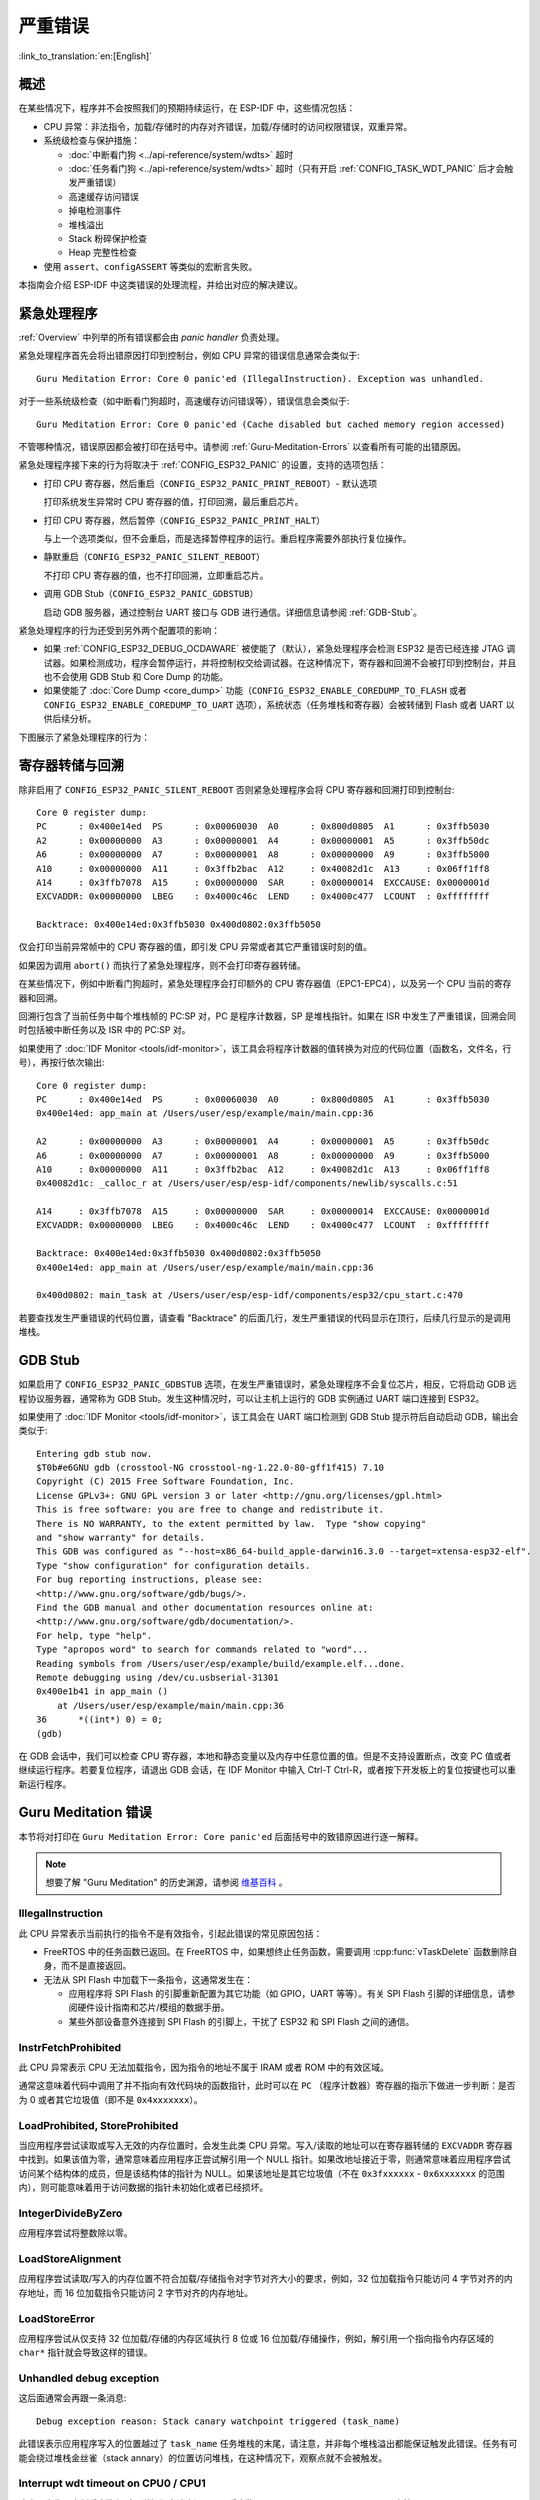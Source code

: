 严重错误
========
:link_to_translation:`en:[English]`

.. _Overview:

概述
----

在某些情况下，程序并不会按照我们的预期持续运行，在 ESP-IDF 中，这些情况包括：

- CPU 异常：非法指令，加载/存储时的内存对齐错误，加载/存储时的访问权限错误，双重异常。
- 系统级检查与保护措施：

  - :doc:`中断看门狗 <../api-reference/system/wdts>` 超时
  - :doc:`任务看门狗 <../api-reference/system/wdts>` 超时（只有开启 :ref:`CONFIG_TASK_WDT_PANIC` 后才会触发严重错误）
  - 高速缓存访问错误
  - 掉电检测事件
  - 堆栈溢出
  - Stack 粉碎保护检查
  - Heap 完整性检查

- 使用 ``assert``、``configASSERT`` 等类似的宏断言失败。

本指南会介绍 ESP-IDF 中这类错误的处理流程，并给出对应的解决建议。

紧急处理程序
------------

:ref:`Overview` 中列举的所有错误都会由 *panic handler* 负责处理。

紧急处理程序首先会将出错原因打印到控制台，例如 CPU 异常的错误信息通常会类似于::

    Guru Meditation Error: Core 0 panic'ed (IllegalInstruction). Exception was unhandled.

对于一些系统级检查（如中断看门狗超时，高速缓存访问错误等），错误信息会类似于::

    Guru Meditation Error: Core 0 panic'ed (Cache disabled but cached memory region accessed)

不管哪种情况，错误原因都会被打印在括号中。请参阅 :ref:`Guru-Meditation-Errors` 以查看所有可能的出错原因。

紧急处理程序接下来的行为将取决于 :ref:`CONFIG_ESP32_PANIC` 的设置，支持的选项包括：

- 打印 CPU 寄存器，然后重启（``CONFIG_ESP32_PANIC_PRINT_REBOOT``）- 默认选项

  打印系统发生异常时 CPU 寄存器的值，打印回溯，最后重启芯片。

- 打印 CPU 寄存器，然后暂停（``CONFIG_ESP32_PANIC_PRINT_HALT``）

  与上一个选项类似，但不会重启，而是选择暂停程序的运行。重启程序需要外部执行复位操作。

- 静默重启（``CONFIG_ESP32_PANIC_SILENT_REBOOT``）

  不打印 CPU 寄存器的值，也不打印回溯，立即重启芯片。

- 调用 GDB Stub（``CONFIG_ESP32_PANIC_GDBSTUB``）

  启动 GDB 服务器，通过控制台 UART 接口与 GDB 进行通信。详细信息请参阅 :ref:`GDB-Stub`。

紧急处理程序的行为还受到另外两个配置项的影响：

- 如果 :ref:`CONFIG_ESP32_DEBUG_OCDAWARE` 被使能了（默认），紧急处理程序会检测 ESP32 是否已经连接 JTAG 调试器。如果检测成功，程序会暂停运行，并将控制权交给调试器。在这种情况下，寄存器和回溯不会被打印到控制台，并且也不会使用 GDB Stub 和 Core Dump 的功能。

- 如果使能了 :doc:`Core Dump <core_dump>` 功能（``CONFIG_ESP32_ENABLE_COREDUMP_TO_FLASH`` 或者 ``CONFIG_ESP32_ENABLE_COREDUMP_TO_UART`` 选项），系统状态（任务堆栈和寄存器）会被转储到 Flash 或者 UART 以供后续分析。

下图展示了紧急处理程序的行为：

.. blockdiag::
    :caption: 紧急处理程序流程图
    :align: center
    
    blockdiag panic-handler {
        orientation = portrait;
        edge_layout = flowchart;
        default_group_color = white;

        cpu_exception [label = "CPU 异常", shape=roundedbox];
        sys_check [label = "Cache 错误,\nInterrupt WDT,\nabort()", shape=roundedbox];
        check_ocd [label = "JTAG 调试器\n已连接?", shape=diamond, width=160, height=80];
        print_error_cause [label = "打印出错原因"];
        use_jtag [label = "发送信号给 JTAG 调试器", shape=roundedbox];
        dump_registers [label = "Print registers\nand backtrace"];
        check_coredump [label = "使能 Core dump?", shape=flowchart.condition];
        do_coredump [label = "Core dump 到 UART 或者 Flash"];
        check_gdbstub [label = "使能 GDB Stub?", shape=flowchart.condition];
        do_gdbstub [label = "启动 GDB Stub", shape=roundedbox];
        halt [label = "暂停", shape=roundedbox];
        reboot [label = "重启", shape=roundedbox];
        check_halt [label = "暂停?", shape=flowchart.condition];

        group {cpu_exception, sys_check};

        cpu_exception -> print_error_cause;
        sys_check -> print_error_cause;
        print_error_cause -> check_ocd;
        check_ocd -> use_jtag [label = "Yes"];
        check_ocd -> dump_registers [label = "No"];
        dump_registers -> check_coredump
        check_coredump -> do_coredump [label = "Yes"];
        do_coredump -> check_gdbstub;
        check_coredump -> check_gdbstub [label = "No"];
        check_gdbstub -> check_halt [label = "No"];
        check_gdbstub -> do_gdbstub [label = "Yes"];
        check_halt -> halt [label = "Yes"];
        check_halt -> reboot [label = "No"];
    }

寄存器转储与回溯
----------------

除非启用了 ``CONFIG_ESP32_PANIC_SILENT_REBOOT`` 否则紧急处理程序会将 CPU 寄存器和回溯打印到控制台::

    Core 0 register dump:
    PC      : 0x400e14ed  PS      : 0x00060030  A0      : 0x800d0805  A1      : 0x3ffb5030  
    A2      : 0x00000000  A3      : 0x00000001  A4      : 0x00000001  A5      : 0x3ffb50dc  
    A6      : 0x00000000  A7      : 0x00000001  A8      : 0x00000000  A9      : 0x3ffb5000  
    A10     : 0x00000000  A11     : 0x3ffb2bac  A12     : 0x40082d1c  A13     : 0x06ff1ff8  
    A14     : 0x3ffb7078  A15     : 0x00000000  SAR     : 0x00000014  EXCCAUSE: 0x0000001d  
    EXCVADDR: 0x00000000  LBEG    : 0x4000c46c  LEND    : 0x4000c477  LCOUNT  : 0xffffffff  

    Backtrace: 0x400e14ed:0x3ffb5030 0x400d0802:0x3ffb5050

仅会打印当前异常帧中的 CPU 寄存器的值，即引发 CPU 异常或者其它严重错误时刻的值。

如果因为调用 ``abort()`` 而执行了紧急处理程序，则不会打印寄存器转储。

在某些情况下，例如中断看门狗超时，紧急处理程序会打印额外的 CPU 寄存器值（EPC1-EPC4），以及另一个 CPU 当前的寄存器和回溯。

回溯行包含了当前任务中每个堆栈帧的 PC:SP 对，PC 是程序计数器，SP 是堆栈指针。如果在 ISR 中发生了严重错误，回溯会同时包括被中断任务以及 ISR 中的 PC:SP 对。

如果使用了 :doc:`IDF Monitor <tools/idf-monitor>`，该工具会将程序计数器的值转换为对应的代码位置（函数名，文件名，行号），再按行依次输出::

    Core 0 register dump:
    PC      : 0x400e14ed  PS      : 0x00060030  A0      : 0x800d0805  A1      : 0x3ffb5030  
    0x400e14ed: app_main at /Users/user/esp/example/main/main.cpp:36

    A2      : 0x00000000  A3      : 0x00000001  A4      : 0x00000001  A5      : 0x3ffb50dc  
    A6      : 0x00000000  A7      : 0x00000001  A8      : 0x00000000  A9      : 0x3ffb5000  
    A10     : 0x00000000  A11     : 0x3ffb2bac  A12     : 0x40082d1c  A13     : 0x06ff1ff8  
    0x40082d1c: _calloc_r at /Users/user/esp/esp-idf/components/newlib/syscalls.c:51

    A14     : 0x3ffb7078  A15     : 0x00000000  SAR     : 0x00000014  EXCCAUSE: 0x0000001d  
    EXCVADDR: 0x00000000  LBEG    : 0x4000c46c  LEND    : 0x4000c477  LCOUNT  : 0xffffffff  

    Backtrace: 0x400e14ed:0x3ffb5030 0x400d0802:0x3ffb5050
    0x400e14ed: app_main at /Users/user/esp/example/main/main.cpp:36

    0x400d0802: main_task at /Users/user/esp/esp-idf/components/esp32/cpu_start.c:470

若要查找发生严重错误的代码位置，请查看 "Backtrace" 的后面几行，发生严重错误的代码显示在顶行，后续几行显示的是调用堆栈。

.. _GDB-Stub:

GDB Stub
--------

如果启用了 ``CONFIG_ESP32_PANIC_GDBSTUB`` 选项，在发生严重错误时，紧急处理程序不会复位芯片，相反，它将启动 GDB 远程协议服务器，通常称为 GDB Stub。发生这种情况时，可以让主机上运行的 GDB 实例通过 UART 端口连接到 ESP32。

如果使用了 :doc:`IDF Monitor <tools/idf-monitor>`，该工具会在 UART 端口检测到 GDB Stub 提示符后自动启动 GDB，输出会类似于::

    Entering gdb stub now.
    $T0b#e6GNU gdb (crosstool-NG crosstool-ng-1.22.0-80-gff1f415) 7.10
    Copyright (C) 2015 Free Software Foundation, Inc.
    License GPLv3+: GNU GPL version 3 or later <http://gnu.org/licenses/gpl.html>
    This is free software: you are free to change and redistribute it.
    There is NO WARRANTY, to the extent permitted by law.  Type "show copying"
    and "show warranty" for details.
    This GDB was configured as "--host=x86_64-build_apple-darwin16.3.0 --target=xtensa-esp32-elf".
    Type "show configuration" for configuration details.
    For bug reporting instructions, please see:
    <http://www.gnu.org/software/gdb/bugs/>.
    Find the GDB manual and other documentation resources online at:
    <http://www.gnu.org/software/gdb/documentation/>.
    For help, type "help".
    Type "apropos word" to search for commands related to "word"...
    Reading symbols from /Users/user/esp/example/build/example.elf...done.
    Remote debugging using /dev/cu.usbserial-31301
    0x400e1b41 in app_main ()
        at /Users/user/esp/example/main/main.cpp:36
    36      *((int*) 0) = 0;
    (gdb) 

在 GDB 会话中，我们可以检查 CPU 寄存器，本地和静态变量以及内存中任意位置的值。但是不支持设置断点，改变 PC 值或者继续运行程序。若要复位程序，请退出 GDB 会话，在 IDF Monitor 中输入 Ctrl-T Ctrl-R，或者按下开发板上的复位按键也可以重新运行程序。

.. _Guru-Meditation-Errors:

Guru Meditation 错误
--------------------

.. Note to editor: titles of the following section need to match exception causes printed by the panic handler. Do not change the titles (insert spaces, reword, etc.) unless panic handler messages are also changed.

.. Note to translator: When translating this section, avoid translating the following section titles. "Guru Meditation" in the title of this section should also not be translated. Keep these two notes when translating.

本节将对打印在 ``Guru Meditation Error: Core panic'ed`` 后面括号中的致错原因进行逐一解释。

.. note:: 想要了解 "Guru Meditation" 的历史渊源，请参阅 `维基百科 <https://en.wikipedia.org/wiki/Guru_Meditation>`_ 。


IllegalInstruction
^^^^^^^^^^^^^^^^^^

此 CPU 异常表示当前执行的指令不是有效指令，引起此错误的常见原因包括：

- FreeRTOS 中的任务函数已返回。在 FreeRTOS 中，如果想终止任务函数，需要调用 :cpp:func:`vTaskDelete` 函数删除自身，而不是直接返回。

- 无法从 SPI Flash 中加载下一条指令，这通常发生在：
  
  - 应用程序将 SPI Flash 的引脚重新配置为其它功能（如 GPIO，UART 等等）。有关 SPI Flash 引脚的详细信息，请参阅硬件设计指南和芯片/模组的数据手册。
  
  - 某些外部设备意外连接到 SPI Flash 的引脚上，干扰了 ESP32 和 SPI Flash 之间的通信。


InstrFetchProhibited
^^^^^^^^^^^^^^^^^^^^

此 CPU 异常表示 CPU 无法加载指令，因为指令的地址不属于 IRAM 或者 ROM 中的有效区域。

通常这意味着代码中调用了并不指向有效代码块的函数指针，此时可以在 ``PC`` （程序计数器）寄存器的指示下做进一步判断：是否为 0 或者其它垃圾值（即不是 ``0x4xxxxxxx``）。

LoadProhibited, StoreProhibited
^^^^^^^^^^^^^^^^^^^^^^^^^^^^^^^

当应用程序尝试读取或写入无效的内存位置时，会发生此类 CPU 异常。写入/读取的地址可以在寄存器转储的 ``EXCVADDR`` 寄存器中找到。如果该值为零，通常意味着应用程序正尝试解引用一个 NULL 指针。如果改地址接近于零，则通常意味着应用程序尝试访问某个结构体的成员，但是该结构体的指针为 NULL。如果该地址是其它垃圾值（不在 ``0x3fxxxxxx`` - ``0x6xxxxxxx`` 的范围内），则可能意味着用于访问数据的指针未初始化或者已经损坏。

IntegerDivideByZero
^^^^^^^^^^^^^^^^^^^

应用程序尝试将整数除以零。

LoadStoreAlignment
^^^^^^^^^^^^^^^^^^

应用程序尝试读取/写入的内存位置不符合加载/存储指令对字节对齐大小的要求，例如，32 位加载指令只能访问 4 字节对齐的内存地址，而 16 位加载指令只能访问 2 字节对齐的内存地址。

LoadStoreError
^^^^^^^^^^^^^^

应用程序尝试从仅支持 32 位加载/存储的内存区域执行 8 位或 16 位加载/存储操作，例如，解引用一个指向指令内存区域的 ``char*`` 指针就会导致这样的错误。

Unhandled debug exception
^^^^^^^^^^^^^^^^^^^^^^^^^

这后面通常会再跟一条消息::

    Debug exception reason: Stack canary watchpoint triggered (task_name)

此错误表示应用程序写入的位置越过了 ``task_name`` 任务堆栈的末尾，请注意，并非每个堆栈溢出都能保证触发此错误。任务有可能会绕过堆栈金丝雀（stack annary）的位置访问堆栈，在这种情况下，观察点就不会被触发。

Interrupt wdt timeout on CPU0 / CPU1
^^^^^^^^^^^^^^^^^^^^^^^^^^^^^^^^^^^^

这表示发生了中断看门狗超时，详细信息请查阅 :doc:`看门狗 <../api-reference/system/wdts>` 文档。

Cache disabled but cached memory region accessed
^^^^^^^^^^^^^^^^^^^^^^^^^^^^^^^^^^^^^^^^^^^^^^^^

在某些情况下，ESP-IDF 会暂时禁止通过高速缓存访问外部 SPI Flash 和 SPI RAM，例如在使用 spi_flash API 读取/写入/擦除/映射 SPI Flash 的时候。在这些情况下，任务会被挂起，并且未使用 ``ESP_INTR_FLAG_IRAM`` 注册的中断处理程序会被禁用。请确保任何使用此标志注册的中断处理程序所访问的代码和数据分别位于 IRAM 和 DRAM 中。更多详细信息请参阅 :ref:`SPI Flash API 文档 <iram-safe-interrupt-handlers>`。

其它严重错误
------------

欠压
^^^^

ESP32 内部集成掉电检测电路，并且会默认启用。如果电源电压低于安全值，掉电检测器可以触发系统复位。掉电检测器可以使用 :ref:`CONFIG_BROWNOUT_DET` 和 :ref:`CONFIG_BROWNOUT_DET_LVL_SEL` 这两个选项进行设置。
当掉电检测器被触发时，会打印如下信息::

    Brownout detector was triggered

芯片会在该打印信息结束后复位。

请注意，如果电源电压快速下降，则只能在控制台上看到部分打印信息。

Heap 不完整
^^^^^^^^^^^

ESP-IDF 堆的实现包含许多运行时的堆结构检查，可以在 menuconfig 中开启额外的检查（“Heap Poisoning”）。如果其中的某项检查失败，则会打印类似如下信息::

    CORRUPT HEAP: Bad tail at 0x3ffe270a. Expected 0xbaad5678 got 0xbaac5678
    assertion "head != NULL" failed: file "/Users/user/esp/esp-idf/components/heap/multi_heap_poisoning.c", line 201, function: multi_heap_free
    abort() was called at PC 0x400dca43 on core 0

更多详细信息，请查阅 :doc:`堆内存调试 <../api-reference/system/heap_debug>` 文档。

Stack 粉碎
^^^^^^^^^^

Stack 粉碎保护（基于 GCC ``-fstack-protector*`` 标志）可以通过 ESP-IDF 中的 :ref:`CONFIG_STACK_CHECK_MODE` 选项来开启。如果检测到 Stack 粉碎，则会打印类似如下的信息::

    Stack smashing protect failure!

    abort() was called at PC 0x400d2138 on core 0

    Backtrace: 0x4008e6c0:0x3ffc1780 0x4008e8b7:0x3ffc17a0 0x400d2138:0x3ffc17c0 0x400e79d5:0x3ffc17e0 0x400e79a7:0x3ffc1840 0x400e79df:0x3ffc18a0 0x400e2235:0x3ffc18c0 0x400e1916:0x3ffc18f0 0x400e19cd:0x3ffc1910 0x400e1a11:0x3ffc1930 0x400e1bb2:0x3ffc1950 0x400d2c44:0x3ffc1a80
    0

回溯信息会指明发生 Stack 粉碎的函数，建议检查函数中是否有代码访问本地数组时发生了越界。


